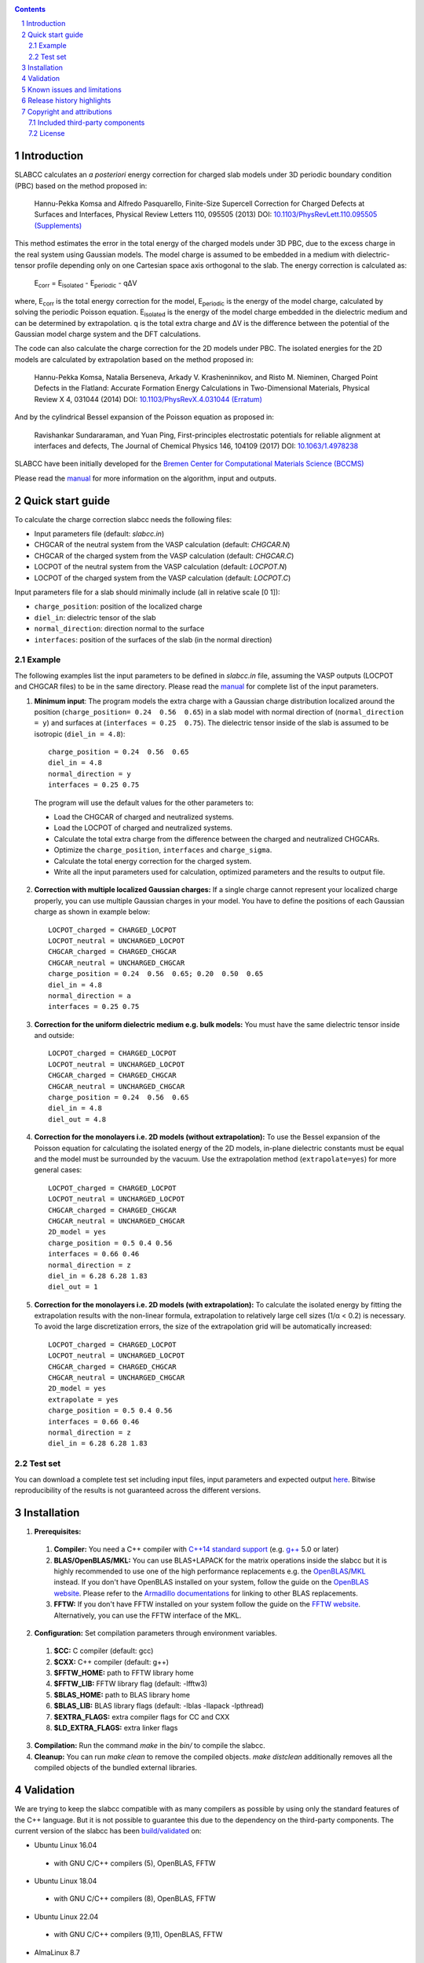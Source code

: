 .. |Version| image:: https://img.shields.io/badge/version-0.8.5-blue.svg
   :alt: Version 0.8.5
   :target: https://codeberg.org/meisam/slabcc/releases
.. |Manual| image:: https://img.shields.io/badge/Manual-HTML-informational
   :alt: HTML Manual
   :target: https://meisam.codeberg.page/slabcc
.. |Standard| image:: https://img.shields.io/badge/c%2B%2B-%3E%3D14-informational
   :alt: C++ Standard
   :target: https://en.cppreference.com/w/cpp/compiler_support#cpp14
.. |Style| image:: https://img.shields.io/badge/code%20style-LLVM-black
   :alt: Code style
   :target: https://llvm.org/docs/CodingStandards.html
.. |Woodpecker| image:: https://ci.codeberg.org/api/badges/meisam/slabcc/status.svg
   :alt: Build Status
   :target: https://ci.codeberg.org/meisam/slabcc/branches/master
.. |Zenodo| image:: https://zenodo.org/badge/DOI/10.5281/zenodo.1323558.svg
   :alt: Test Set
   :target: https://doi.org/10.5281/zenodo.1323558
.. |License| image:: https://img.shields.io/badge/License-BSD--2--Clause-blue
   :alt: License: BSD-2-Clause
   :target: https://opensource.org/licenses/BSD-2-Clause

|Version| |Manual| |Standard| |Style| |Woodpecker| |Zenodo| |License|

.. sectnum::

.. contents::

=============
Introduction
=============
SLABCC calculates an *a posteriori* energy correction for charged slab models under 3D periodic boundary condition (PBC) based on the method proposed in:

 Hannu-Pekka Komsa and Alfredo Pasquarello, Finite-Size Supercell Correction for Charged Defects at Surfaces and Interfaces, Physical Review Letters 110, 095505 (2013) DOI: `10.1103/PhysRevLett.110.095505 <https://doi.org/10.1103/PhysRevLett.110.095505>`_ `(Supplements) <https://journals.aps.org/prl/supplemental/10.1103/PhysRevLett.110.095505/supplR1.pdf>`_
 
This method estimates the error in the total energy of the charged models under 3D PBC, due to the excess charge in the real system using Gaussian models.
The model charge is assumed to be embedded in a medium with dielectric-tensor profile depending only on one Cartesian space axis orthogonal to the slab.
The energy correction is calculated as:

    E\ :sub:`corr` \  = E\ :sub:`isolated` \ - E\ :sub:`periodic` \ - qΔV

where, E\ :sub:`corr` \ is the total energy correction for the model, 
E\ :sub:`periodic` \ is the energy of the model charge, calculated by solving the periodic Poisson equation. E\ :sub:`isolated` \ is the energy of the model charge embedded in the dielectric medium and can be determined by extrapolation.
q is the total extra charge and ΔV is the difference between the potential of the Gaussian model charge system and the DFT calculations.

The code can also calculate the charge correction for the 2D models under PBC. The isolated energies for the 2D models are calculated by extrapolation based on the method proposed in:

 Hannu-Pekka Komsa, Natalia Berseneva, Arkady V. Krasheninnikov, and Risto M. Nieminen, Charged Point Defects in the Flatland: Accurate Formation Energy Calculations in Two-Dimensional Materials, Physical Review X 4, 031044 (2014) DOI: `10.1103/PhysRevX.4.031044 <https://doi.org/10.1103/PhysRevX.4.031044>`_ `(Erratum) <https://doi.org/10.1103/PhysRevX.8.039902>`_ 
 
And by the cylindrical Bessel expansion of the Poisson equation as proposed in:

 Ravishankar Sundararaman, and Yuan Ping, First-principles electrostatic potentials for reliable alignment at interfaces and defects, The Journal of Chemical Physics 146, 104109 (2017) DOI: `10.1063/1.4978238 <https://doi.org/10.1063/1.4978238>`_

| SLABCC have been initially developed for the `Bremen Center for Computational Materials Science (BCCMS) <http://www.bccms.uni-bremen.de>`_

Please read the `manual <https://meisam.codeberg.page/slabcc>`_ for more information on the algorithm, input and outputs.

=================
Quick start guide
=================
To calculate the charge correction slabcc needs the following files:

- Input parameters file (default: `slabcc.in`)
- CHGCAR of the neutral system from the VASP calculation (default: `CHGCAR.N`)
- CHGCAR of the charged system from the VASP calculation (default: `CHGCAR.C`)
- LOCPOT of the neutral system from the VASP calculation (default: `LOCPOT.N`)
- LOCPOT of the charged system from the VASP calculation (default: `LOCPOT.C`)

Input parameters file for a slab should minimally include (all in relative scale [0 1]):

- ``charge_position``: position of the localized charge
- ``diel_in``: dielectric tensor of the slab
- ``normal_direction``: direction normal to the surface
- ``interfaces``: position of the surfaces of the slab (in the normal direction)


Example
--------
The following examples list the input parameters to be defined in `slabcc.in` file, assuming the VASP outputs (LOCPOT and CHGCAR files) to be in the same directory. Please read the `manual`_ for complete list of the input parameters.

1. **Minimum input**: The program models the extra charge with a Gaussian charge distribution localized around the position (``charge_position= 0.24  0.56  0.65``) in a slab model with normal direction of (``normal_direction = y``) and surfaces at (``interfaces = 0.25  0.75``). The dielectric tensor inside of the slab is assumed to be isotropic (``diel_in = 4.8``)::

    charge_position = 0.24  0.56  0.65
    diel_in = 4.8
    normal_direction = y
    interfaces = 0.25 0.75

 The program will use the default values for the other parameters to:

 - Load the CHGCAR of charged and neutralized systems. 
 - Load the LOCPOT of charged and neutralized systems.  
 - Calculate the total extra charge from the difference between the charged and neutralized CHGCARs.
 - Optimize the ``charge_position``, ``interfaces`` and ``charge_sigma``.
 - Calculate the total energy correction for the charged system.
 - Write all the input parameters used for calculation, optimized parameters and the results to output file.

2. **Correction with multiple localized Gaussian charges:** If a single charge cannot represent your localized charge properly, you can use multiple Gaussian charges in your model. You have to define the positions of each Gaussian charge as shown in example below::

    LOCPOT_charged = CHARGED_LOCPOT
    LOCPOT_neutral = UNCHARGED_LOCPOT
    CHGCAR_charged = CHARGED_CHGCAR
    CHGCAR_neutral = UNCHARGED_CHGCAR
    charge_position = 0.24  0.56  0.65; 0.20  0.50  0.65
    diel_in = 4.8
    normal_direction = a
    interfaces = 0.25 0.75

3. **Correction for the uniform dielectric medium e.g. bulk models:** You must have the same dielectric tensor inside and outside::

    LOCPOT_charged = CHARGED_LOCPOT
    LOCPOT_neutral = UNCHARGED_LOCPOT
    CHGCAR_charged = CHARGED_CHGCAR
    CHGCAR_neutral = UNCHARGED_CHGCAR
    charge_position = 0.24  0.56  0.65
    diel_in = 4.8
    diel_out = 4.8

4. **Correction for the monolayers i.e. 2D models (without extrapolation):** To use the Bessel expansion of the Poisson equation for calculating the isolated energy of the 2D models, in-plane dielectric constants must be equal and the model must be surrounded by the vacuum. Use the extrapolation method (``extrapolate=yes``) for more general cases::

    LOCPOT_charged = CHARGED_LOCPOT
    LOCPOT_neutral = UNCHARGED_LOCPOT
    CHGCAR_charged = CHARGED_CHGCAR
    CHGCAR_neutral = UNCHARGED_CHGCAR
    2D_model = yes
    charge_position = 0.5 0.4 0.56
    interfaces = 0.66 0.46
    normal_direction = z
    diel_in = 6.28 6.28 1.83
    diel_out = 1

5. **Correction for the monolayers i.e. 2D models (with extrapolation):** To calculate the isolated energy by fitting the extrapolation results with the non-linear formula, extrapolation to relatively large cell sizes (1/α < 0.2) is necessary. To avoid the large discretization errors, the size of the extrapolation grid will be automatically increased::

    LOCPOT_charged = CHARGED_LOCPOT
    LOCPOT_neutral = UNCHARGED_LOCPOT
    CHGCAR_charged = CHARGED_CHGCAR
    CHGCAR_neutral = UNCHARGED_CHGCAR
    2D_model = yes
    extrapolate = yes
    charge_position = 0.5 0.4 0.56
    interfaces = 0.66 0.46
    normal_direction = z
    diel_in = 6.28 6.28 1.83

Test set
--------

You can download a complete test set including input files, input parameters and expected output `here <https://doi.org/10.5281/zenodo.1323558>`_. Bitwise reproducibility of the results is not guaranteed across the different versions.

============
Installation 
============
1. **Prerequisites:**

 #. **Compiler:** You need a C++ compiler with `C++14 standard support <https://en.cppreference.com/w/cpp/compiler_support#C.2B.2B14_features>`_ (e.g. `g++ <https://gcc.gnu.org/>`_ 5.0 or later) 
 #. **BLAS/OpenBLAS/MKL:** You can use BLAS+LAPACK for the matrix operations inside the slabcc but it is highly recommended to use one of the high performance replacements e.g. the `OpenBLAS <https://github.com/xianyi/OpenBLAS/releases>`_/`MKL <https://software.intel.com/en-us/mkl>`_ instead. If you don't have OpenBLAS installed on your system, follow the guide on the `OpenBLAS website <http://www.openblas.net>`_. Please refer to the `Armadillo documentations <https://gitlab.com/conradsnicta/armadillo-code/-/blob/9.900.x/README.md>`_ for linking to other BLAS replacements.
 #. **FFTW:** If you don't have FFTW installed on your system follow the guide on the `FFTW website <http://www.fftw.org/download.html>`_. Alternatively, you can use the FFTW interface of the MKL.

2. **Configuration:** Set compilation parameters through environment variables.

 #. **$CC:** C compiler (default: gcc)
 #. **$CXX:** C++ compiler (default: g++)
 #. **$FFTW_HOME:** path to FFTW library home
 #. **$FFTW_LIB:** FFTW library flag (default: -lfftw3)
 #. **$BLAS_HOME:** path to BLAS library home
 #. **$BLAS_LIB:** BLAS library flags (default: -lblas -llapack -lpthread)
 #. **$EXTRA_FLAGS:** extra compiler flags for CC and CXX
 #. **$LD_EXTRA_FLAGS:** extra linker flags

3. **Compilation:** Run the command `make` in the `bin/` to compile the slabcc.
4. **Cleanup:** You can run `make clean` to remove the compiled objects. `make distclean` additionally removes all the compiled objects of the bundled external libraries.

==========
Validation
==========
We are trying to keep the slabcc compatible with as many compilers as possible by using only the standard features of the C++ language. But it is not possible to guarantee this due to the dependency on the third-party components. 
The current version of the slabcc has been `build/validated <https://ci.codeberg.org/meisam/slabcc/branches/master>`_ on:

- Ubuntu Linux 16.04

 - with GNU C/C++ compilers (5), OpenBLAS, FFTW

- Ubuntu Linux 18.04

 - with GNU C/C++ compilers (8), OpenBLAS, FFTW

- Ubuntu Linux 22.04

 - with GNU C/C++ compilers (9,11), OpenBLAS, FFTW

- AlmaLinux 8.7

 - with GNU C/C++ compilers (8), BLAS, FFTW

- openSUSE Leap 15.4

 - with GNU C/C++ compilers (10), BLAS, FFTW

==================================
Known issues and limitations
==================================
- Shape of the VASP files cell is limited to orthogonal cells.
- Maximum line length of the input file (slabcc.in) is 4000 bytes.
- Bessel expansion of the Poisson equation cannot be used for the calculation of isolated energies for the 2D models with anisotropic in-plane screening, trivariate Gaussian model change, or the models which are not surrounded by the vacuum (diel_out > 1). Extrapolation method must be used in these cases.

==========================
Release history highlights
==========================
* 2019-06-13: version 0.8 - OO redesign
* 2019-05-14: version 0.7 - Added discretization error mitigation
* 2019-04-04: version 0.6 - Added trivariate Gaussian model charge and selective charge optimization support
* 2019-03-18: version 0.5 - Added 2D model support
* 2018-10-10: version 0.4 - Added spdlog and several user interface and performance improvements
* 2018-07-29: version 0.3 - First public release

===========================
Copyright and attributions
===========================
Copyright (c) 2018-2023, University of Bremen, M. Farzalipour Tabriz

The source codes and all the documentations are available under The 2-Clause BSD License. For more information see license_.

| This code uses several open source components each of which are located under a separate sub-directory in the `src/`. The copyright of these libraries belong to their respective owners. Any modification made to those codes is also published under the same license. We acknowledge and are grateful to these developers and maintainers for their valuable contributions to this software and more importantly to the free software society.
| The attributions are also present in the binary file and can be accessed by using `--copyright` flag.

Included third-party components
-------------------------------

- `Armadillo C++ Linear Algebra Library <http://arma.sourceforge.net>`_ licensed under the Apache License 2.0
 
 - Copyright 2008-2018, Conrad Sanderson
 - Copyright 2008-2016, National ICT Australia (NICTA)
 - Copyright 2017-2018, Arroyo Consortium
 - Copyright 2017-2018, Data61, CSIRO
 - This product includes software developed by Conrad Sanderson
 - This product includes software developed at National ICT Australia (NICTA)
 - This product includes software developed at Arroyo Consortium
 - This product includes software developed at Data61, CSIRO

- `inih <https://github.com/benhoyt/inih>`_ (INI Not Invented Here) licensed under the 3-clause BSD license 

 - © 2009, Ben Hoyt, `et al. <https://github.com/benhoyt/inih/contributors>`__

- `clara <https://github.com/catchorg/Clara>`_ licensed under the Boost Software License 1.0
 
 - © 2014, Phil Nash, Martin Hořeňovský, `et al. <https://github.com/catchorg/Clara/contributors>`__
 
- `spline <https://shiftedbits.org/2011/01/30/cubic-spline-interpolation/>`_ (Cubic Spline Interpolation) licensed under the Beer-Ware License 42
 
 - © 2011, Devin Lane
 
- `NLOPT <https://nlopt.readthedocs.io>`_ licensed under the GNU LGPL

 - © 2007-2014, Massachusetts Institute of Technology
 - © 2007-2014, Steven G. Johnson `et al. <https://github.com/stevengj/nlopt/contributors>`__

- `spdlog <https://github.com/gabime/spdlog>`_ licensed under the MIT License

 - © 2016, Gabi Melman, `et al. <https://github.com/gabime/spdlog/contributors>`__

- `Boost.Predef <https://github.com/boostorg/predef>`_ licensed under the Boost Software License 1.0

 - © 2005-2018 Rene Rivera
 - © 2015 Charly Chevalier
 - © 2015 Joel Falcou, `et al. <https://github.com/boostorg/predef/contributors>`__

License
-------
Copyright (c) 2018-2023, University of Bremen, M. Farzalipour Tabriz

Redistribution and use in source and binary forms, with or without modification, are permitted provided that the following conditions are met:

1. Redistributions of source code must retain the above copyright notice, this list of conditions and the following disclaimer. 
2. Redistributions in binary form must reproduce the above copyright notice, this list of conditions and the following disclaimer in the documentation and/or other materials provided with the distribution.

THIS SOFTWARE IS PROVIDED BY THE COPYRIGHT HOLDERS AND CONTRIBUTORS "AS IS" AND ANY EXPRESS OR IMPLIED WARRANTIES, INCLUDING, BUT NOT LIMITED TO, THE IMPLIED WARRANTIES OF MERCHANTABILITY AND FITNESS FOR A PARTICULAR PURPOSE ARE DISCLAIMED. IN NO EVENT SHALL THE COPYRIGHT OWNER OR CONTRIBUTORS BE LIABLE FOR ANY DIRECT, INDIRECT, INCIDENTAL, SPECIAL, EXEMPLARY, OR CONSEQUENTIAL DAMAGES (INCLUDING, BUT NOT LIMITED TO, PROCUREMENT OF SUBSTITUTE GOODS OR SERVICES; LOSS OF USE, DATA, OR PROFITS; OR BUSINESS INTERRUPTION) HOWEVER CAUSED AND ON ANY THEORY OF LIABILITY, WHETHER IN CONTRACT, STRICT LIABILITY, OR TORT (INCLUDING NEGLIGENCE OR OTHERWISE) ARISING IN ANY WAY OUT OF THE USE OF THIS SOFTWARE, EVEN IF ADVISED OF THE POSSIBILITY OF SUCH DAMAGE.


